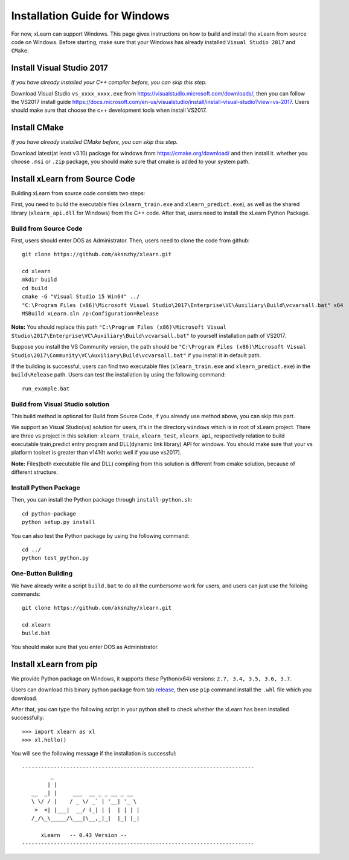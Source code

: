 Installation Guide for Windows
----------------------------------

For now, xLearn can support Windows. This page gives instructions on how to build and install the xLearn from source code on Windows. Before starting,  make sure that your Windows has already installed  ``Visual Studio 2017`` and ``CMake``. 

Install Visual Studio 2017
^^^^^^^^^^^^^^^^^^^^^^^^

*If you have already installed your C++ compiler before, you can skip this step.*

Download Visual Studio ``vs_xxxx_xxxx.exe`` from https://visualstudio.microsoft.com/downloads/, then you can follow the VS2017 install guide
https://docs.microsoft.com/en-us/visualstudio/install/install-visual-studio?view=vs-2017. Users should make sure that choose the c++
development tools when install VS2017.
 
Install CMake
^^^^^^^^^^^^^^^^^^^^^^^^

*If you have already installed CMake before, you can skip this step.*

Download latest(at least v3.10) package for windows from https://cmake.org/download/ and then install it. whether you choose ``.msi`` or ``.zip`` package, 
you should make sure that cmake is added to your system path.

Install xLearn from Source Code
^^^^^^^^^^^^^^^^^^^^^^^^^^^^^^^^^^

Building xLearn from source code consists two steps:

First, you need to build the executable files (``xlearn_train.exe`` and ``xlearn_predict.exe``), as well as the 
shared library (``xlearn_api.dll`` for Windows) from the C++ code. After that, users need to install the xLearn Python Package.

Build from Source Code
=======================
First, users should enter DOS as Administrator. 
Then, users need to clone the code from github: ::

  git clone https://github.com/aksnzhy/xlearn.git

  cd xlearn
  mkdir build
  cd build
  cmake -G "Visual Studio 15 Win64" ../
  "C:\Program Files (x86)\Microsoft Visual Studio\2017\Enterprise\VC\Auxiliary\Build\vcvarsall.bat" x64
  MSBuild xLearn.sln /p:Configuration=Release
  
**Note:** You should replace this path ``"C:\Program Files (x86)\Microsoft Visual Studio\2017\Enterprise\VC\Auxiliary\Build\vcvarsall.bat"``
to yourself installation path of VS2017.

Suppose you install the VS Community version, the path should be ``"C:\Program Files (x86)\Microsoft Visual Studio\2017\Community\VC\Auxiliary\Build\vcvarsall.bat"``
if you install it in default path.

If the building is successful, users can find two executable files (``xlearn_train.exe`` and ``xlearn_predict.exe``) in the ``build\Release`` path. 
Users can test the installation by using the following command: ::

  run_example.bat

Build from Visual Studio solution
=======================
This build method is optional for Build from Source Code, if you already use method above, you can skip this part.

We support an Visual Studio(vs) solution for users, it's in the directory ``windows`` which is in root of xLearn project. There are three vs project
in this solution: ``xlearn_train``, ``xlearn_test``, ``xlearn_api``, respectively relation to build executable train,predict entry program and DLL(dynamic link library) API for windows. You should make sure that your vs platform toolset is greater than v141(It works well if you use vs2017).

**Note:** Files(both executable file and DLL) compiling from this solution is different from cmake solution, because of different structure.

Install Python Package
=======================

Then, you can install the Python package through ``install-python.sh``: ::

  cd python-package
  python setup.py install 

You can also test the Python package by using the following command: ::

  cd ../
  python test_python.py

One-Button Building
=======================

We have already write a script ``build.bat`` to do all the cumbersome work for users, and users can just use the folloing commands: ::

  git clone https://github.com/aksnzhy/xlearn.git

  cd xlearn
  build.bat

You should make sure that you enter DOS as Administrator.

Install xLearn from pip
^^^^^^^^^^^^^^^^^^^^^^^^

We provide Python package on Windows, it supports these Python(x64) versions: ``2.7, 3.4, 3.5, 3.6, 3.7``.

Users can download this binary python package from tab release_, then use ``pip`` command install the ``.whl`` file which you download.

.. _release: https://github.com/aksnzhy/xlearn/releases

After that, you can type the following script in your python shell to check whether the xLearn has been installed successfully: ::

  >>> import xlearn as xl
  >>> xl.hello()

You will see the following message if the installation is successful: ::

  -------------------------------------------------------------------------
           _
          | |
     __  _| |     ___  __ _ _ __ _ __
     \ \/ / |    / _ \/ _` | '__| '_ \
      >  <| |___|  __/ (_| | |  | | | |
     /_/\_\_____/\___|\__,_|_|  |_| |_|

        xLearn   -- 0.43 Version --
  -------------------------------------------------------------------------
